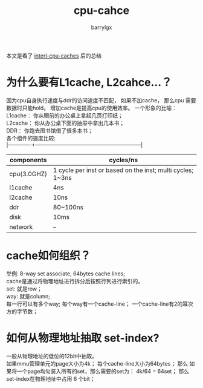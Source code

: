 #+TITLE: cpu-cahce
#+AUTHOR: barrylgx
#+EMAIL:  barrylgx@163.com
#+DESCRIPTION:
#+KEYWORDS:
#+LANGUAGE:  cn
#+OPTIONS: ^:{}
#+OPTIONS:   H:4 num:t toc:t \n:nil @:t ::t |:t ^:t -:t f:t *:t <:t
#+OPTIONS: ^:nil
#+HTML_HEAD: <link rel="stylesheet" type="text/css" href="orgstyle.css"/>

本文是看了 [[http://duartes.org/gustavo/blog/post/intel-cpu-caches/][interl-cpu-caches]] 后的总结

* 为什么要有L1cache, L2cahce...？
  因为cpu自身执行速度与ddr的访问速度不匹配， 如果不加cache， 那么cpu
  需要数据时只能hold。 增加cache是提高cpu的使用效率。
  一个形象的比喻： \\
  L1cache： 你从眼前的办公桌上拿起几页打印纸； \\
  L2cache： 你从办公桌下面的抽屉中拿出几本书； \\
  DDR：     你跑去图书馆借了很多本书； \\
  各个组件的速度比较: \\
  |-------------+------------------------------------------------------------|
  | components  | cycles/ns                                                  |
  |-------------+------------------------------------------------------------|
  | cpu(3.0GHZ) | 1 cycle per inst or based on the inst; multi cycles; 1~3ns |
  | l1cache     | 4ns                                                        |
  | l2cache     | 10ns                                                       |
  | ddr         | 80~100ns                                                   |
  | disk        | 10ms                                                       |
  | network     | --                                                         |
  |-------------+------------------------------------------------------------|


* cache如何组织？
  举例: 8-way set associate, 64bytes cache lines; \\
  cache是通过将物理地址进行拆分后按照行列进行索引的。 \\
  set: 就是row； \\
  way: 就是column; \\
  每一行可以有多个way; 每个way有一个cache-line； 一个cache-line有2的幂次方的字节数；


* 如何从物理地址抽取 set-index?
  一般从物理地址的低位的12bit中抽取。 \\
  如果mmu管理单元的page大小为4k； 每个cache-line大小为64bytes； 那么
  如果将一个page均匀装入所有的set，那么需要的set为： 4k/64 = 64set；
  那么set-index在物理地址中占用 6 个bit；
